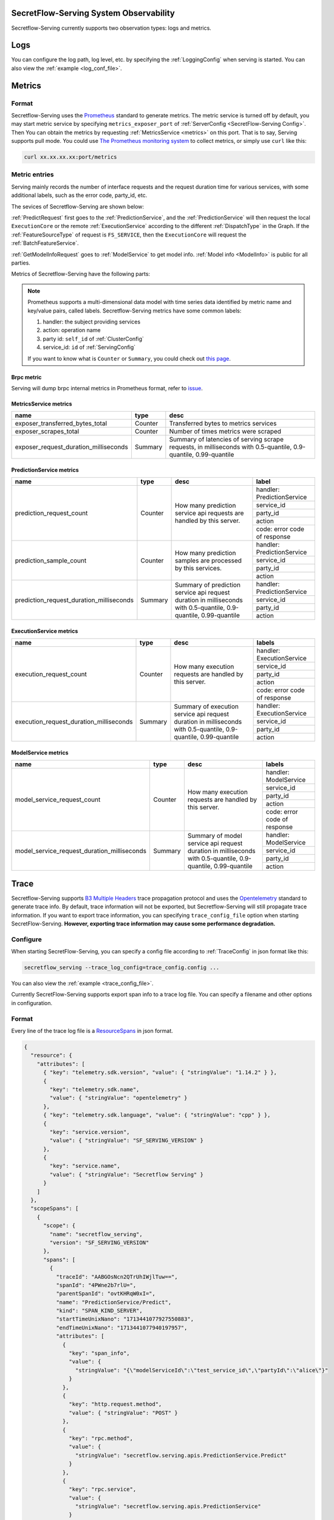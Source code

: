 SecretFlow-Serving System Observability
=======================================

Secretflow-Serving currently supports two observation types: logs and metrics.

Logs
======

You can configure the log path, log level, etc. by specifying the :ref:`LoggingConfig` when serving is started.
You can also view the :ref:`example <log_conf_file>`.

Metrics
========

Format
----------

Secretflow-Serving uses the `Prometheus <https://prometheus.io/>`_ standard to generate metrics.
The metric service is turned off by default,
you may start metric service by specifying ``metrics_exposer_port`` of :ref:`ServerConfig <SecretFlow-Serving Config>`.
Then You can obtain the metrics by requesting :ref:`MetricsService <metrics>` on this port.
That is to say, Serving supports pull mode.
You could use `The Prometheus monitoring system <https://prometheus.io/>`_ to collect metrics,
or simply use ``curl`` like this:

.. code-block:: shell

    curl xx.xx.xx.xx:port/metrics

Metric entries
------------------

Serving mainly records the number of interface requests and the request duration time for various services,
with some additional labels,
such as the error code, party_id, etc.

The sevices of Secretflow-Serving are shown below:

.. image:: /imgs/services.png


:ref:`PredictRequest` first goes to the :ref:`PredictionService`,
and the :ref:`PredictionService` will then request the local ``ExecutionCore`` or
the remote :ref:`ExecutionService` according to the different :ref:`DispatchType`  in
the Graph. If the :ref:`FeatureSourceType` of request is ``FS_SERVICE``,
then the ``ExecutionCore`` will request the :ref:`BatchFeatureService`.

:ref:`GetModelInfoRequest` goes to :ref:`ModelService` to get model info. :ref:`Model info <ModelInfo>` is public for all parties.

Metrics of Secretflow-Serving have the following parts:

.. note::
    Prometheus supports a multi-dimensional data model with time series data identified by metric name and key/value pairs, called labels.
    Secretflow-Serving metrics have some common labels:

    1. handler: the subject providing services
    2. action: operation name
    3. party id: ``self_id`` of :ref:`ClusterConfig`
    4. service_id: ``id`` of :ref:`ServingConfig`

    If you want to know what is ``Counter`` or ``Summary``, you could check out `this page <https://prometheus.io/docs/concepts/metric_types/>`_.


Brpc metric
^^^^^^^^^^^^^^^^^

Serving will dump brpc internal metrics in Prometheus format, refer to `issue <https://github.com/apache/brpc/issues/1322>`_.

MetricsService metrics
^^^^^^^^^^^^^^^^^^^^^^

+---------------------------------------+---------+-------------------------------------------------------------------------------------------------------------------+
|                 name                  |  type   |                                                       desc                                                        |
+=======================================+=========+===================================================================================================================+
| exposer_transferred_bytes_total       | Counter | Transferred bytes to metrics services                                                                             |
+---------------------------------------+---------+-------------------------------------------------------------------------------------------------------------------+
| exposer_scrapes_total                 | Counter | Number of times metrics were scraped                                                                              |
+---------------------------------------+---------+-------------------------------------------------------------------------------------------------------------------+
| exposer_request_duration_milliseconds | Summary | Summary of latencies of serving scrape requests, in milliseconds  with  0.5-quantile, 0.9-quantile, 0.99-quantile |
+---------------------------------------+---------+-------------------------------------------------------------------------------------------------------------------+


PredictionService metrics
^^^^^^^^^^^^^^^^^^^^^^^^^

+------------------------------------------+---------+-------------------------------------------------------------------------------------------------------------------+------------------------------+
|                   name                   |  type   |                                                       desc                                                        |            label             |
+==========================================+=========+===================================================================================================================+==============================+
| prediction_request_count                 | Counter | How many prediction service api requests are handled by this server.                                              | handler: PredictionService   |
+                                          +         +                                                                                                                   +------------------------------+
|                                          |         |                                                                                                                   | service_id                   |
+                                          +         +                                                                                                                   +------------------------------+
|                                          |         |                                                                                                                   | party_id                     |
+                                          +         +                                                                                                                   +------------------------------+
|                                          |         |                                                                                                                   | action                       |
+                                          +         +                                                                                                                   +------------------------------+
|                                          |         |                                                                                                                   | code: error code of response |
+------------------------------------------+---------+-------------------------------------------------------------------------------------------------------------------+------------------------------+
| prediction_sample_count                  | Counter | How many prediction samples are processed by this services.                                                       | handler: PredictionService   |
+                                          +         +                                                                                                                   +------------------------------+
|                                          |         |                                                                                                                   | service_id                   |
+                                          +         +                                                                                                                   +------------------------------+
|                                          |         |                                                                                                                   | party_id                     |
+                                          +         +                                                                                                                   +------------------------------+
|                                          |         |                                                                                                                   | action                       |
+------------------------------------------+---------+-------------------------------------------------------------------------------------------------------------------+------------------------------+
| prediction_request_duration_milliseconds | Summary | Summary of prediction service api request duration in milliseconds with 0.5-quantile, 0.9-quantile, 0.99-quantile | handler: PredictionService   |
+                                          +         +                                                                                                                   +------------------------------+
|                                          |         |                                                                                                                   | service_id                   |
+                                          +         +                                                                                                                   +------------------------------+
|                                          |         |                                                                                                                   | party_id                     |
+                                          +         +                                                                                                                   +------------------------------+
|                                          |         |                                                                                                                   | action                       |
+------------------------------------------+---------+-------------------------------------------------------------------------------------------------------------------+------------------------------+


ExecutionService metrics
^^^^^^^^^^^^^^^^^^^^^^^^
+-----------------------------------------+---------+--------------------------------------------------------------------------------------------------------------------+------------------------------+
|                  name                   |  type   |                                                        desc                                                        |            labels            |
+=========================================+=========+====================================================================================================================+==============================+
| execution_request_count                 | Counter | How many execution requests are handled by this server.                                                            | handler: ExecutionService    |
+                                         +         +                                                                                                                    +------------------------------+
|                                         |         |                                                                                                                    | service_id                   |
+                                         +         +                                                                                                                    +------------------------------+
|                                         |         |                                                                                                                    | party_id                     |
+                                         +         +                                                                                                                    +------------------------------+
|                                         |         |                                                                                                                    | action                       |
+                                         +         +                                                                                                                    +------------------------------+
|                                         |         |                                                                                                                    | code: error code of response |
+-----------------------------------------+---------+--------------------------------------------------------------------------------------------------------------------+------------------------------+
| execution_request_duration_milliseconds | Summary | Summary of execution service api request duration in milliseconds  with  0.5-quantile, 0.9-quantile, 0.99-quantile | handler: ExecutionService    |
+                                         +         +                                                                                                                    +------------------------------+
|                                         |         |                                                                                                                    | service_id                   |
+                                         +         +                                                                                                                    +------------------------------+
|                                         |         |                                                                                                                    | party_id                     |
+                                         +         +                                                                                                                    +------------------------------+
|                                         |         |                                                                                                                    | action                       |
+-----------------------------------------+---------+--------------------------------------------------------------------------------------------------------------------+------------------------------+

ModelService metrics
^^^^^^^^^^^^^^^^^^^^^

+---------------------------------------------+---------+----------------------------------------------------------------------------------------------------------------+------------------------------+
|                    name                     |  type   |                                                      desc                                                      |            labels            |
+=============================================+=========+================================================================================================================+==============================+
| model_service_request_count                 | Counter | How many execution requests are handled by this server.                                                        | handler: ModelService        |
+                                             +         +                                                                                                                +------------------------------+
|                                             |         |                                                                                                                | service_id                   |
+                                             +         +                                                                                                                +------------------------------+
|                                             |         |                                                                                                                | party_id                     |
+                                             +         +                                                                                                                +------------------------------+
|                                             |         |                                                                                                                | action                       |
+                                             +         +                                                                                                                +------------------------------+
|                                             |         |                                                                                                                | code: error code of response |
+---------------------------------------------+---------+----------------------------------------------------------------------------------------------------------------+------------------------------+
| model_service_request_duration_milliseconds | Summary | Summary of model service api request duration in milliseconds  with  0.5-quantile, 0.9-quantile, 0.99-quantile | handler: ModelService        |
+                                             +         +                                                                                                                +------------------------------+
|                                             |         |                                                                                                                | service_id                   |
+                                             +         +                                                                                                                +------------------------------+
|                                             |         |                                                                                                                | party_id                     |
+                                             +         +                                                                                                                +------------------------------+
|                                             |         |                                                                                                                | action                       |
+---------------------------------------------+---------+----------------------------------------------------------------------------------------------------------------+------------------------------+

Trace
======

Secretflow-Serving supports `B3 Multiple Headers <https://github.com/openzipkin/b3-propagation?tab=readme-ov-file#multiple-headers>`_ trace propagation protocol and
uses the `Opentelemetry <https://opentelemetry.io/>`_ standard to generate trace info.
By default, trace information will not be exported, but Secretflow-Serving will still propagate trace information.
If you want to export trace information, you can specifying ``trace_config_file`` option when starting SecretFlow-Serving.
**However, exporting trace information may cause some performance degradation.**

Configure
----------

When starting SecretFlow-Serving, you can specify a config file according to :ref:`TraceConfig` in json format like this:

.. code-block:: shell

    secretflow_serving --trace_log_config=trace_config.config ...

You can also view the :ref:`example <trace_config_file>`.

Currently SecretFlow-Serving supports export span info to a trace log file.
You can specify a filename and other options in configuration.

Format
-------

Every line of the trace log file is a `ResourceSpans <https://github.com/open-telemetry/opentelemetry-proto/blob/342e1d4c3a1fe43312823ffb53bd38327f263059/opentelemetry/proto/trace/v1/trace.proto#L48>`_ in json format.

.. code-block:: json

    {
      "resource": {
        "attributes": [
          { "key": "telemetry.sdk.version", "value": { "stringValue": "1.14.2" } },
          {
            "key": "telemetry.sdk.name",
            "value": { "stringValue": "opentelemetry" }
          },
          { "key": "telemetry.sdk.language", "value": { "stringValue": "cpp" } },
          {
            "key": "service.version",
            "value": { "stringValue": "SF_SERVING_VERSION" }
          },
          {
            "key": "service.name",
            "value": { "stringValue": "Secretflow Serving" }
          }
        ]
      },
      "scopeSpans": [
        {
          "scope": {
            "name": "secretflow_serving",
            "version": "SF_SERVING_VERSION"
          },
          "spans": [
            {
              "traceId": "AABGOsNcn2QTrUhIWjlTuw==",
              "spanId": "4PWne2b7rlU=",
              "parentSpanId": "ovtKHRqW0xI=",
              "name": "PredictionService/Predict",
              "kind": "SPAN_KIND_SERVER",
              "startTimeUnixNano": "1713441077927550883",
              "endTimeUnixNano": "1713441077940197957",
              "attributes": [
                {
                  "key": "span_info",
                  "value": {
                    "stringValue": "{\"modelServiceId\":\"test_service_id\",\"partyId\":\"alice\"}"
                  }
                },
                {
                  "key": "http.request.method",
                  "value": { "stringValue": "POST" }
                },
                {
                  "key": "rpc.method",
                  "value": {
                    "stringValue": "secretflow.serving.apis.PredictionService.Predict"
                  }
                },
                {
                  "key": "rpc.service",
                  "value": {
                    "stringValue": "secretflow.serving.apis.PredictionService"
                  }
                },
                { "key": "rpc.system", "value": { "stringValue": "brpc" } },
                {
                  "key": "server.address",
                  "value": { "stringValue": "127.0.0.1:9010" }
                },
                { "key": "server.port", "value": { "intValue": "9010" } },
                {
                  "key": "source.address",
                  "value": { "stringValue": "127.0.0.1:45470" }
                },
                { "key": "source.port", "value": { "intValue": "45470" } },
                {
                  "key": "url.full",
                  "value": {
                    "stringValue": "http://127.0.0.1:9010/PredictionService/Predict"
                  }
                },
                {
                  "key": "url.path",
                  "value": { "stringValue": "/PredictionService/Predict" }
                },
                { "key": "request_protocol", "value": { "stringValue": "http" } }
              ],
              "status": { "code": "STATUS_CODE_OK" },
              "flags": 1
            }
          ]
        }
      ]
    }

Since ``TraceId`` and ``SpanId`` are defined as `bytes <https://protobuf.dev/programming-guides/proto3/#scalar>`_ in `proto file <https://github.com/open-telemetry/opentelemetry-proto/blob/342e1d4c3a1fe43312823ffb53bd38327f263059/opentelemetry/proto/trace/v1/trace.proto>`_,
so if you want to view the real value, you need to do the following conversion:

.. code-block:: python3

    import base64
    def decode_bytes(proto_bytes):
        return base64.b16encode(base64.b64decode(proto_bytes)).lower().decode()


Attributes
-----------

The spans generated by Serving contain some attributes. Some of them are filled according to
the ``opentelemetry`` standard, which has some predefined `sematic conversions <https://opentelemetry.io/docs/specs/semconv/http/http-spans/>`_.
Other Attributes such as ``span_info``, whose value is a instance of :ref:`SpanInfo` in json format,
and ``request_protocol`` represents the protocol of `brpc <https://brpc.apache.org/>`_ , you can refer to `client protocol <https://github.com/apache/brpc/blob/master/docs/en/client.md#protocols>`_
and `server protocol <https://github.com/apache/brpc/blob/master/docs/en/server.md#protocols>`_.